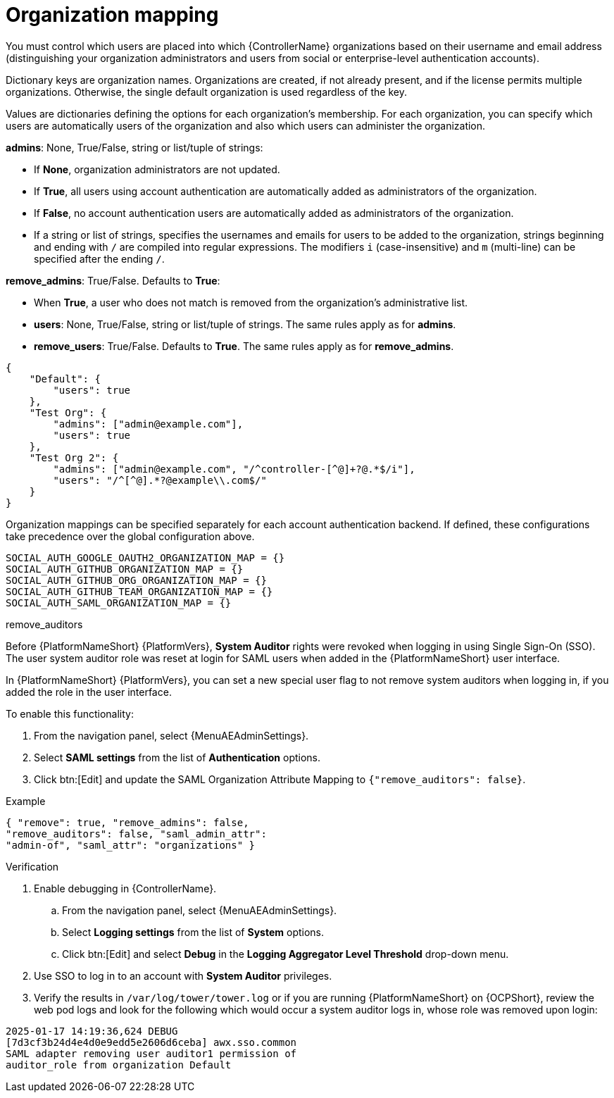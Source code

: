 [id="ref-controller-organization-mapping"]

= Organization mapping

You must control which users are placed into which {ControllerName} organizations based on their username and email address (distinguishing your organization administrators and users from social or enterprise-level authentication accounts).

Dictionary keys are organization names. 
Organizations are created, if not already present, and if the license permits multiple organizations. 
Otherwise, the single default organization is used regardless of the key.

Values are dictionaries defining the options for each organization's membership. 
For each organization, you can specify which users are automatically users of the organization and also which users can administer the organization.

*admins*: None, True/False, string or list/tuple of strings:

* If *None*, organization administrators are not updated.
* If *True*, all users using account authentication are automatically added as administrators of the organization.
* If *False*, no account authentication users are automatically added as administrators of the organization.
* If a string or list of strings, specifies the usernames and emails for users to be added to the organization, strings beginning and ending with `/` are compiled into regular expressions.
The modifiers `i` (case-insensitive) and `m` (multi-line) can be specified after the ending `/`.

*remove_admins*: True/False. Defaults to *True*:

* When *True*, a user who does not match is removed from the organization's administrative list.
* *users*: None, True/False, string or list/tuple of strings. The same rules apply as for *admins*.
* *remove_users*: True/False. Defaults to *True*. The same rules apply as for *remove_admins*.

[literal, options="nowrap" subs="+attributes"]
----
{
    "Default": {
        "users": true
    },
    "Test Org": {
        "admins": ["admin@example.com"],
        "users": true
    },
    "Test Org 2": {
        "admins": ["admin@example.com", "/^controller-[^@]+?@.*$/i"],
        "users": "/^[^@].*?@example\\.com$/"
    }
}
----

Organization mappings can be specified separately for each account authentication backend. 
If defined, these configurations take precedence over the global configuration above.

[literal, options="nowrap" subs="+attributes"]
----
SOCIAL_AUTH_GOOGLE_OAUTH2_ORGANIZATION_MAP = {}
SOCIAL_AUTH_GITHUB_ORGANIZATION_MAP = {}
SOCIAL_AUTH_GITHUB_ORG_ORGANIZATION_MAP = {}
SOCIAL_AUTH_GITHUB_TEAM_ORGANIZATION_MAP = {}
SOCIAL_AUTH_SAML_ORGANIZATION_MAP = {}
----

.remove_auditors

Before {PlatformNameShort} {PlatformVers}, *System Auditor* rights were revoked when logging in using Single Sign-On (SSO).
The user system auditor role was reset at login for SAML users when added in the {PlatformNameShort} user interface.

In {PlatformNameShort} {PlatformVers}, you can set a new special user flag to not remove system auditors when logging in, if you added the role in the user interface.

To enable this functionality:

. From the navigation panel, select {MenuAEAdminSettings}.
. Select *SAML settings* from the list of *Authentication* options.
. Click btn:[Edit] and update the SAML Organization Attribute Mapping to `{"remove_auditors": false}`.

.Example

[literal, options="nowrap" subs="+attributes"]

----
{ "remove": true, "remove_admins": false, 
"remove_auditors": false, "saml_admin_attr": 
"admin-of", "saml_attr": "organizations" }
----

.Verification

. Enable debugging in {ControllerName}.
.. From the navigation panel, select {MenuAEAdminSettings}.
.. Select *Logging settings* from the list of *System* options.
.. Click btn:[Edit] and select *Debug* in the *Logging Aggregator Level Threshold* drop-down menu.
. Use SSO to log in to an account with *System Auditor* privileges.
. Verify the results in `/var/log/tower/tower.log` or if you are running {PlatformNameShort} on {OCPShort}, review the web pod logs and look for the following which would occur a system auditor logs in, whose role was removed upon login:

[literal, options="nowrap" subs="+attributes"]

----
2025-01-17 14:19:36,624 DEBUG 
[7d3cf3b24d4e4d0e9edd5e2606d6ceba] awx.sso.common 
SAML adapter removing user auditor1 permission of 
auditor_role from organization Default
----
